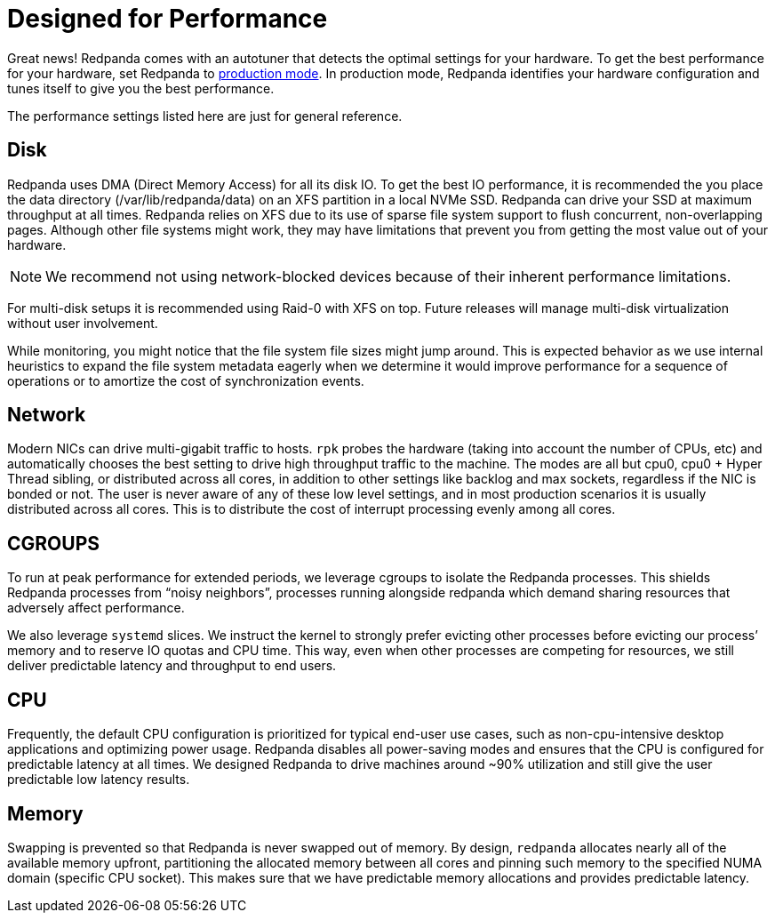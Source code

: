 = Designed for Performance
:description: Redpanda performance resources related overview.

Great news! Redpanda comes with an autotuner that detects the optimal settings for your hardware.
To get the best performance for your hardware, set Redpanda to xref:deployment:production-deployment.adoc[production mode].
In production mode, Redpanda identifies your hardware configuration and tunes itself to give you the best performance.

The performance settings listed here are just for general reference.

////
It’s worth mentioning - as you might have noticed by now - you’ll always
interact with redpanda through `rpk`. `rpk` is the Redpanda Keeper, a command-line interface to automate all tasks related to managing, running, and upgrading
redpanda. We also leverage `systemd` to make it even simpler to run and
operate redpanda as a service. This means you’ll also find yourself using
`systemctl` to start and stop `redpanda`, as well as checking its status. You
can also manage, filter, and rotate the logs created by redpanda through
journalctl.

```
rpk --help             # interact with the server and service
journalctl -u redpanda # see logs
```
////

== Disk

Redpanda uses DMA (Direct Memory Access) for all its disk IO. To get the
best IO performance, it is recommended the you place the data directory
(/var/lib/redpanda/data) on an XFS partition in a local NVMe SSD. Redpanda can
drive your SSD at maximum throughput at all times. Redpanda relies on XFS due
to its use of sparse file system support to flush concurrent, non-overlapping pages.
Although other file systems might work, they may have limitations that prevent
you from getting the most value out of your hardware.

NOTE: We recommend not using network-blocked devices because of their inherent performance limitations.

For multi-disk setups it is recommended using Raid-0 with XFS on
top. Future releases will manage multi-disk virtualization without user
involvement.

While monitoring, you might notice that the file system file sizes might jump
around. This is expected behavior as we use internal heuristics to expand the
file system metadata eagerly when we determine it would improve performance for a
sequence of operations or to amortize the cost of synchronization events.

== Network

Modern NICs can drive multi-gigabit traffic to hosts. `rpk` probes the hardware
(taking into account the number of CPUs, etc) and automatically chooses the best
setting to drive high throughput traffic to the machine. The modes are all but
cpu0, cpu0 + Hyper Thread sibling, or distributed across all cores, in addition
to other settings like backlog and max sockets, regardless if the NIC is bonded
or not. The user is never aware of any of these low level settings, and in most
production scenarios it is usually distributed across all cores. This is
to distribute the cost of interrupt processing evenly among all cores.

== CGROUPS

To run at peak performance for extended periods, we leverage cgroups
to isolate the Redpanda processes. This shields Redpanda processes from
"`noisy neighbors`", processes running alongside redpanda which demand sharing
resources that adversely affect performance.

We also leverage `systemd` slices. We instruct the kernel to strongly prefer
evicting other processes before evicting our process`' memory and to reserve IO
quotas and CPU time. This way, even when other processes are competing for resources,
we still deliver predictable latency and throughput to end users.

== CPU

Frequently, the default CPU configuration is prioritized for typical end-user
use cases, such as non-cpu-intensive desktop applications and optimizing power
usage. Redpanda disables all power-saving modes and ensures that the CPU is
configured for predictable latency at all times. We designed Redpanda to drive
machines around ~90% utilization and still give the user predictable low latency
results.

== Memory

Swapping is prevented so that Redpanda is never swapped out of memory. By
design, `redpanda` allocates nearly all of the available memory upfront,
partitioning the allocated memory between all cores and pinning such memory
to the specified NUMA domain (specific CPU socket). This makes sure that we have predictable memory allocations and provides predictable latency.
